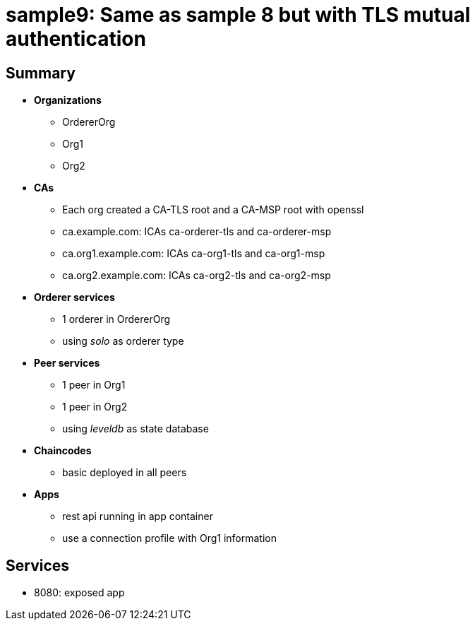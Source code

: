 = sample9: Same as sample 8 but with TLS mutual authentication

== Summary

* *Organizations*
** OrdererOrg
** Org1
** Org2
* *CAs*
** Each org created a CA-TLS root and a CA-MSP root with openssl
** ca.example.com: ICAs ca-orderer-tls and ca-orderer-msp
** ca.org1.example.com: ICAs ca-org1-tls and ca-org1-msp
** ca.org2.example.com: ICAs ca-org2-tls and ca-org2-msp
* *Orderer services*
** 1 orderer in OrdererOrg
** using _solo_ as orderer type
* *Peer services*
** 1 peer in Org1
** 1 peer in Org2
** using _leveldb_ as state database
* *Chaincodes*
** basic deployed in all peers
* *Apps*
** rest api running in app container
** use a connection profile with Org1 information

== Services

* 8080: exposed app

